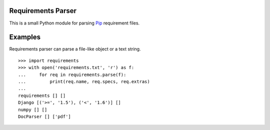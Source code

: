 Requirements Parser
===================


.. image:: https://secure.travis-ci.org/davidfischer/requirements-parser.png?branch=master
    :target: https://travis-ci.org/davidfischer/requirements-parser
.. image:: https://coveralls.io/repos/davidfischer/requirements-parser/badge.png
    :target: https://coveralls.io/r/davidfischer/requirements-parser

This is a small Python module for parsing Pip_ requirement files.

.. _Pip: http://www.pip-installer.org/


Examples
========

Requirements parser can parse a file-like object or a text string.

::

    >>> import requirements
    >>> with open('requirements.txt', 'r') as f:
    ...     for req in requirements.parse(f):
    ...         print(req.name, req.specs, req.extras)
    ...
    requirements [] []
    Django [('>=', '1.5'), ('<', '1.6')] []
    numpy [] []
    DocParser [] ['pdf']

